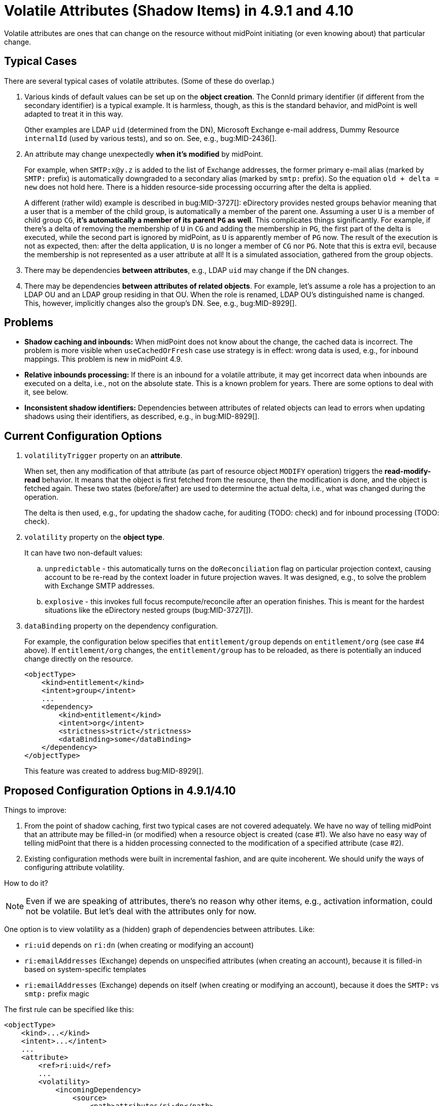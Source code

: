 = Volatile Attributes (Shadow Items) in 4.9.1 and 4.10

Volatile attributes are ones that can change on the resource without midPoint initiating (or even knowing about) that particular change.

== Typical Cases

There are several typical cases of volatile attributes.
(Some of these do overlap.)

. Various kinds of default values can be set up on the *object creation*.
The ConnId primary identifier (if different from the secondary identifier) is a typical example.
It is harmless, though, as this is the standard behavior, and midPoint is well adapted to treat it in this way.
+
Other examples are LDAP `uid` (determined from the DN), Microsoft Exchange e-mail address, Dummy Resource `internalId` (used by various tests), and so on.
See, e.g., bug:MID-2436[].

. An attribute may change unexpectedly *when it's modified* by midPoint.
+
For example, when `SMTP:x@y.z` is added to the list of Exchange addresses, the former primary e-mail alias (marked by `SMTP:` prefix) is automatically downgraded to a secondary alias (marked by `smtp:` prefix).
So the equation `old + delta = new` does not hold here.
There is a hidden resource-side processing occurring after the delta is applied.
+
A different (rather wild) example is described in bug:MID-3727[]:
eDirectory provides nested groups behavior meaning that a user that is a member of the child group, is automatically a member of the parent one.
Assuming a user `U` is a member of child group `CG`, *it's automatically a member of its parent `PG` as well*.
This complicates things significantly.
For example, if there's a delta of removing the membership of `U` in `CG` and adding the membership in `PG`, the first part of the delta is executed, while the second part is ignored by midPoint, as `U` is apparently member of `PG` now.
The result of the execution is not as expected, then: after the delta application, `U` is no longer a member of `CG` nor `PG`.
Note that this is extra evil, because the membership is not represented as a user attribute at all!
It is a simulated association, gathered from the group objects.

. There may be dependencies *between attributes*, e.g., LDAP `uid` may change if the DN changes.

. There may be dependencies *between attributes of related objects*.
For example, let's assume a role has a projection to an LDAP OU and an LDAP group residing in that OU.
When the role is renamed, LDAP OU's distinguished name is changed.
This, however, implicitly changes also the group's DN.
See, e.g., bug:MID-8929[].

== Problems

- *Shadow caching and inbounds:*
When midPoint does not know about the change, the cached data is incorrect.
The problem is more visible when `useCachedOrFresh` case use strategy is in effect: wrong data is used, e.g., for inbound mappings.
This problem is new in midPoint 4.9.

- *Relative inbounds processing:*
If there is an inbound for a volatile attribute, it may get incorrect data when inbounds are executed on a delta, i.e., not on the absolute state.
This is a known problem for years.
There are some options to deal with it, see below.

- *Inconsistent shadow identifiers:*
Dependencies between attributes of related objects can lead to errors when updating shadows using their identifiers, as described, e.g., in bug:MID-8929[].

== Current Configuration Options

. `volatilityTrigger` property on an *attribute*.
+
When set, then any modification of that attribute (as part of resource object `MODIFY` operation) triggers the *read-modify-read* behavior.
It means that the object is first fetched from the resource, then the modification is done, and the object is fetched again.
These two states (before/after) are used to determine the actual delta, i.e., what was changed during the operation.
+
The delta is then used, e.g., for updating the shadow cache, for auditing (TODO: check) and for inbound processing (TODO: check).

. `volatility` property on the *object type*.
+
It can have two non-default values:

.. `unpredictable` - this automatically turns on the `doReconciliation` flag on particular projection context, causing account to be re-read by the context loader in future projection waves.
It was designed, e.g., to solve the problem with Exchange SMTP addresses.

.. `explosive` - this invokes full focus recompute/reconcile after an operation finishes.
This is meant for the hardest situations like the eDirectory nested groups (bug:MID-3727[]).

. `dataBinding` property on the dependency configuration.
+
For example, the configuration below specifies that `entitlement/group` depends on `entitlement/org` (see case #4 above).
If `entitlement/org` changes, the `entitlement/group` has to be reloaded, as there is potentially an induced change directly on the resource.
+
[source,xml]
----
<objectType>
    <kind>entitlement</kind>
    <intent>group</intent>
    ...
    <dependency>
        <kind>entitlement</kind>
        <intent>org</intent>
        <strictness>strict</strictness>
        <dataBinding>some</dataBinding>
    </dependency>
</objectType>
----
+
This feature was created to address bug:MID-8929[].

== Proposed Configuration Options in 4.9.1/4.10

Things to improve:

. From the point of shadow caching, first two typical cases are not covered adequately.
We have no way of telling midPoint that an attribute may be filled-in (or modified) when a resource object is created (case #1).
We also have no easy way of telling midPoint that there is a hidden processing connected to the modification of a specified attribute (case #2).

. Existing configuration methods were built in incremental fashion, and are quite incoherent.
We should unify the ways of configuring attribute volatility.

How to do it?

NOTE: Even if we are speaking of attributes, there's no reason why other items, e.g., activation information, could not be volatile.
But let's deal with the attributes only for now.

One option is to view volatility as a (hidden) graph of dependencies between attributes.
Like:

- `ri:uid` depends on `ri:dn` (when creating or modifying an account)
- `ri:emailAddresses` (Exchange) depends on unspecified attributes (when creating an account), because it is filled-in based on system-specific templates
- `ri:emailAddresses` (Exchange) depends on itself (when creating or modifying an account), because it does the `SMTP:` vs `smtp:` prefix magic

The first rule can be specified like this:

[source,xml]
----
<objectType>
    <kind>...</kind>
    <intent>...</intent>
    ...
    <attribute>
        <ref>ri:uid</ref>
        ...
        <volatility>
            <incomingDependency>
                <source>
                    <path>attributes/ri:dn</path>
                </source>
                <operation>add</operation>
                <operation>modify</operation>
            </incomingDependency>
        </volatility>
    </attribute>
</objectType>
----

The second and third like this:

[source,xml]
----
<objectType>
    <kind>...</kind>
    <intent>...</intent>
    ...
    <attribute>
        <ref>ri:emailAddresses</ref>
        ...
        <volatility>
            <incomingDependency>
                <operation>add</operation>
            </incomingDependency>
            <incomingDependency>
                <source>
                    <path>attributes/ri:emailAddresses</path>
                </source>
                <operation>modify</operation>
            </incomingDependency>
        </volatility>
    </attribute>
</objectType>
----

The dependency can be specified on the other side as well:

[source,xml]
----
<objectType>
    <kind>...</kind>
    <intent>...</intent>
    ...
    <attribute>
        <ref>ri:dn</ref>
        ...
        <volatility>
            <outgoingDependency>
                <target>
                    <path>attributes/ri:uid</path>
                </target>
                <!-- No operation: applies to both ADD and MODIFY -->
            </outgoingDependency>
        </volatility>
    </attribute>
</objectType>
----

Or, this one is the equivalent of the current "volatility trigger" specification:

[source,xml]
----
<objectType>
    <kind>...</kind>
    <intent>...</intent>
    ...
    <attribute>
        <ref>ri:dn</ref>
        ...
        <volatility>
            <outgoingDependency>
                <!-- no target specification: applies to everything -->
                <operation>modify</operation>
            </outgoingDependency>
        </volatility>
    </attribute>
</objectType>
----

In the future, the relations may be formulated also at the object level, like this:

[source,xml]
----
<objectType>
    <kind>...</kind>
    <intent>...</intent>
    ...
    <attribute>
        <ref>ri:dn</ref>
        ...
    </attribute>
    <attribute>
        <ref>ri:uid</ref>
        ...
    </attribute>
    <volatilitySpecification> <!-- the item "volatility" is already taken -->
        <dependency>
            <source>
                <path>attributes/ri:dn</path>
            </source>
            <target>
                <path>attributes/ri:uid</path>
            </target>
        </dependency>
    </volatilitySpecification>
</objectType>
----

=== Open Question: Abstraction Level

At what level of abstraction should we define the dependencies?

Examples:

- Simulated features (associations, references) or the "physical" attributes that implement them?

- Associations or reference attributes?

For now, the limitation will be that the volatile attributes must not deal with any simulated features nor associations.
They must be simple attributes that are not translated between abstraction layers.

== See Also

- xref:/midpoint/reference/resources/weird/[]

